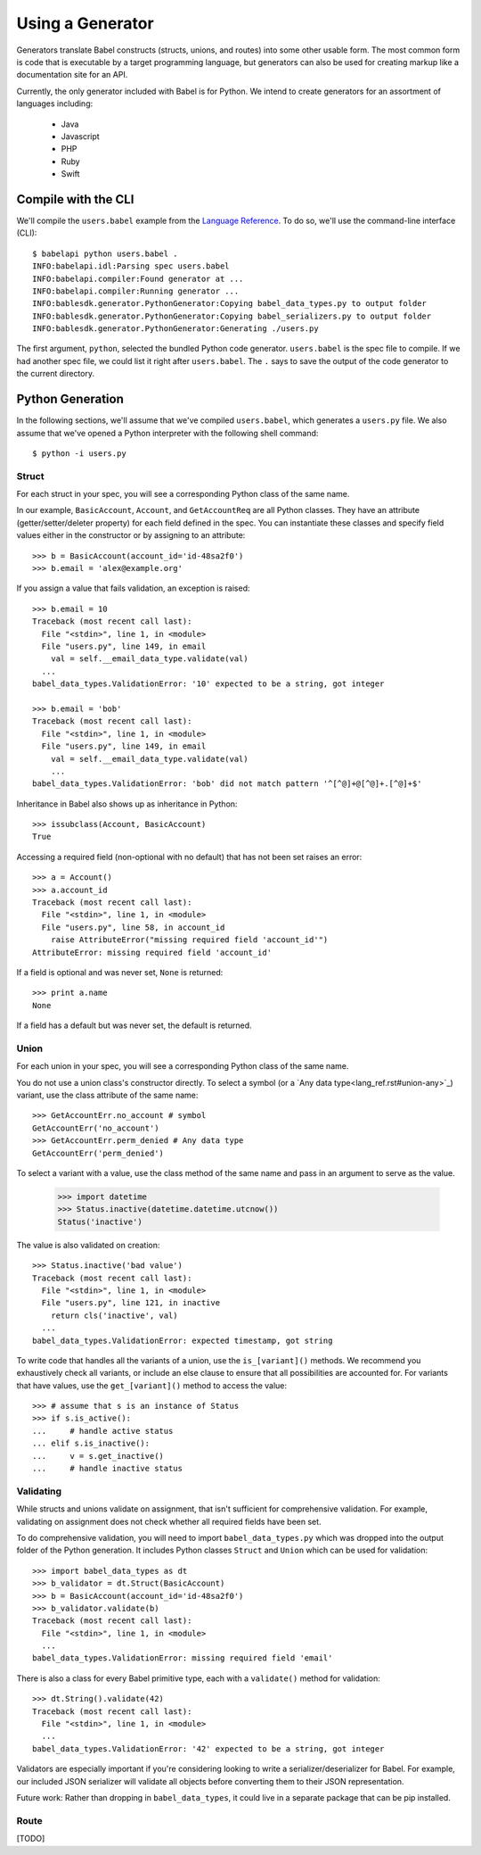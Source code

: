 *****************
Using a Generator
*****************

Generators translate Babel constructs (structs, unions, and routes) into some
other usable form. The most common form is code that is executable by a target
programming language, but generators can also be used for creating markup
like a documentation site for an API.

Currently, the only generator included with Babel is for Python. We intend to
create generators for an assortment of languages including:

    * Java
    * Javascript
    * PHP
    * Ruby
    * Swift

.. compile:

Compile with the CLI
====================

We'll compile the ``users.babel`` example from the
`Language Reference <lang_ref.rst>`_. To do so, we'll use the command-line
interface (CLI)::

    $ babelapi python users.babel .
    INFO:babelapi.idl:Parsing spec users.babel
    INFO:babelapi.compiler:Found generator at ...
    INFO:babelapi.compiler:Running generator ...
    INFO:bablesdk.generator.PythonGenerator:Copying babel_data_types.py to output folder
    INFO:bablesdk.generator.PythonGenerator:Copying babel_serializers.py to output folder
    INFO:bablesdk.generator.PythonGenerator:Generating ./users.py

The first argument, ``python``, selected the bundled Python code generator.
``users.babel`` is the spec file to compile. If we had another spec file, we
could list it right after ``users.babel``. The ``.`` says to save the output
of the code generator to the current directory.

.. python-gen:

Python Generation
=================

In the following sections, we'll assume that we've compiled ``users.babel``,
which generates a ``users.py`` file. We also assume that we've opened a Python
interpreter with the following shell command::

    $ python -i users.py

Struct
------

For each struct in your spec, you will see a corresponding Python class of the
same name.

In our example, ``BasicAccount``, ``Account``, and ``GetAccountReq`` are all
Python classes. They have an attribute (getter/setter/deleter property) for
each field defined in the spec. You can instantiate these classes and specify
field values either in the constructor or by assigning to an attribute::

    >>> b = BasicAccount(account_id='id-48sa2f0')
    >>> b.email = 'alex@example.org'

If you assign a value that fails validation, an exception is raised::

    >>> b.email = 10
    Traceback (most recent call last):
      File "<stdin>", line 1, in <module>
      File "users.py", line 149, in email
        val = self.__email_data_type.validate(val)
      ...
    babel_data_types.ValidationError: '10' expected to be a string, got integer

    >>> b.email = 'bob'
    Traceback (most recent call last):
      File "<stdin>", line 1, in <module>
      File "users.py", line 149, in email
        val = self.__email_data_type.validate(val)
        ...
    babel_data_types.ValidationError: 'bob' did not match pattern '^[^@]+@[^@]+.[^@]+$'

Inheritance in Babel also shows up as inheritance in Python::

    >>> issubclass(Account, BasicAccount)
    True

Accessing a required field (non-optional with no default) that has not been set
raises an error::

    >>> a = Account()
    >>> a.account_id
    Traceback (most recent call last):
      File "<stdin>", line 1, in <module>
      File "users.py", line 58, in account_id
        raise AttributeError("missing required field 'account_id'")
    AttributeError: missing required field 'account_id'

If a field is optional and was never set, ``None`` is returned::

    >>> print a.name
    None

If a field has a default but was never set, the default is returned.

Union
-----

For each union in your spec, you will see a corresponding Python class of the
same name.

You do not use a union class's constructor directly. To select a symbol (or a
`Any data type<lang_ref.rst#union-any>`_) variant, use the class attribute of
the same name::

    >>> GetAccountErr.no_account # symbol
    GetAccountErr('no_account')
    >>> GetAccountErr.perm_denied # Any data type
    GetAccountErr('perm_denied')

To select a variant with a value, use the class method of the same name and
pass in an argument to serve as the value.

    >>> import datetime
    >>> Status.inactive(datetime.datetime.utcnow())
    Status('inactive')

The value is also validated on creation::

    >>> Status.inactive('bad value')
    Traceback (most recent call last):
      File "<stdin>", line 1, in <module>
      File "users.py", line 121, in inactive
        return cls('inactive', val)
      ...
    babel_data_types.ValidationError: expected timestamp, got string

To write code that handles all the variants of a union, use the
``is_[variant]()`` methods. We recommend you exhaustively check all variants,
or include an else clause to ensure that all possibilities are accounted for.
For variants that have values, use the ``get_[variant]()`` method to access
the value::

    >>> # assume that s is an instance of Status
    >>> if s.is_active():
    ...     # handle active status
    ... elif s.is_inactive():
    ...     v = s.get_inactive()
    ...     # handle inactive status

Validating
----------

While structs and unions validate on assignment, that isn't sufficient for
comprehensive validation. For example, validating on assignment does not check
whether all required fields have been set.

To do comprehensive validation, you will need to import ``babel_data_types.py``
which was dropped into the output folder of the Python generation. It includes
Python classes ``Struct`` and ``Union`` which can be used for validation::

    >>> import babel_data_types as dt
    >>> b_validator = dt.Struct(BasicAccount)
    >>> b = BasicAccount(account_id='id-48sa2f0')
    >>> b_validator.validate(b)
    Traceback (most recent call last):
      File "<stdin>", line 1, in <module>
      ...
    babel_data_types.ValidationError: missing required field 'email'

There is also a class for every Babel primitive type, each with a
``validate()`` method for validation::

    >>> dt.String().validate(42)
    Traceback (most recent call last):
      File "<stdin>", line 1, in <module>
      ...
    babel_data_types.ValidationError: '42' expected to be a string, got integer

Validators are especially important if you're considering looking to write a
serializer/deserializer for Babel. For example, our included JSON serializer
will validate all objects before converting them to their JSON representation.

Future work: Rather than dropping in ``babel_data_types``, it could live in a
separate package that can be pip installed.

Route
-----

[TODO]
